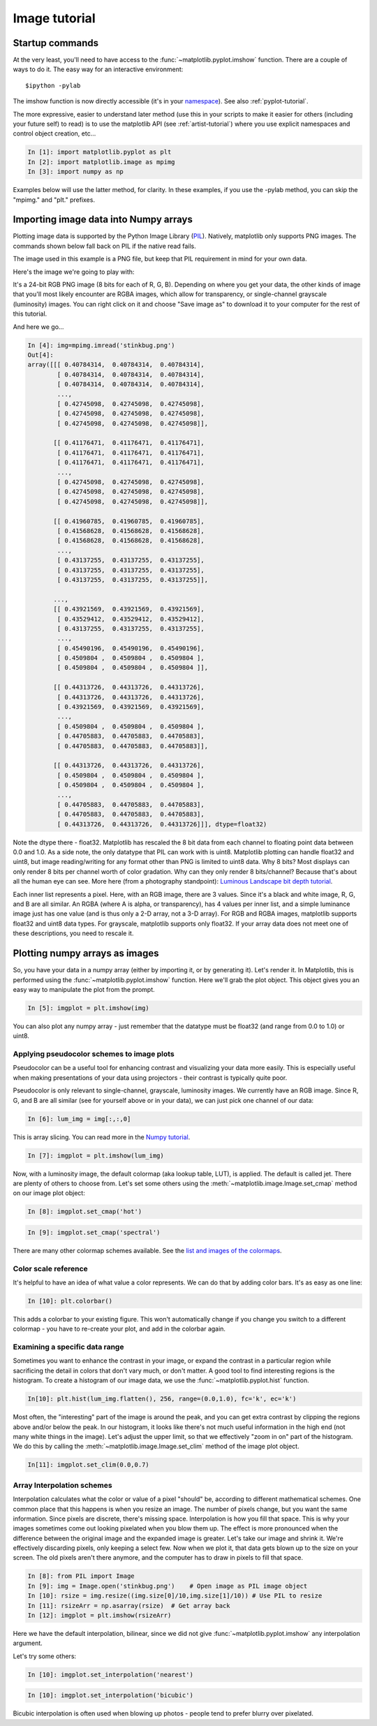 .. _image_tutorial:


**************
Image tutorial
**************

.. _imaging_startup:

Startup commands
===================

At the very least, you'll need to have access to the
:func:`~matplotlib.pyplot.imshow` function.  There are a couple of
ways to do it.  The easy way for an interactive environment::

    $ipython -pylab

The imshow function is now directly accessible (it's in your
`namespace <http://bytebaker.com/2008/07/30/python-namespaces/>`_).
See also :ref:`pyplot-tutorial`.

The more expressive, easier to understand later method (use this in
your scripts to make it easier for others (including your future self)
to read) is to use the matplotlib API (see :ref:`artist-tutorial`)
where you use explicit namespaces and control object creation, etc...

.. sourcecode:: ipython

   In [1]: import matplotlib.pyplot as plt
   In [2]: import matplotlib.image as mpimg
   In [3]: import numpy as np

Examples below will use the latter method, for clarity.  In these
examples, if you use the -pylab method, you can skip the "mpimg." and
"plt." prefixes.

.. _importing_data:

Importing image data into Numpy arrays
===============================================

Plotting image data is supported by the Python Image Library (`PIL
<http://www.pythonware.com/products/pil/>`_).  Natively, matplotlib
only supports PNG images.  The commands shown below fall back on PIL
if the native read fails.

The image used in this example is a PNG file, but keep that PIL
requirement in mind for your own data.

Here's the image we're going to play with:

.. image:: ../_static/stinkbug.png

It's a 24-bit RGB PNG image (8 bits for each of R, G, B).  Depending
on where you get your data, the other kinds of image that you'll most
likely encounter are RGBA images, which allow for transparency, or
single-channel grayscale (luminosity) images.  You can right click on
it and choose "Save image as" to download it to your computer for the
rest of this tutorial.

And here we go...

.. sourcecode:: ipython

    In [4]: img=mpimg.imread('stinkbug.png')
    Out[4]:
    array([[[ 0.40784314,  0.40784314,  0.40784314],
            [ 0.40784314,  0.40784314,  0.40784314],
            [ 0.40784314,  0.40784314,  0.40784314],
            ...,
            [ 0.42745098,  0.42745098,  0.42745098],
            [ 0.42745098,  0.42745098,  0.42745098],
            [ 0.42745098,  0.42745098,  0.42745098]],

           [[ 0.41176471,  0.41176471,  0.41176471],
            [ 0.41176471,  0.41176471,  0.41176471],
            [ 0.41176471,  0.41176471,  0.41176471],
            ...,
            [ 0.42745098,  0.42745098,  0.42745098],
            [ 0.42745098,  0.42745098,  0.42745098],
            [ 0.42745098,  0.42745098,  0.42745098]],

           [[ 0.41960785,  0.41960785,  0.41960785],
            [ 0.41568628,  0.41568628,  0.41568628],
            [ 0.41568628,  0.41568628,  0.41568628],
            ...,
            [ 0.43137255,  0.43137255,  0.43137255],
            [ 0.43137255,  0.43137255,  0.43137255],
            [ 0.43137255,  0.43137255,  0.43137255]],

           ...,
           [[ 0.43921569,  0.43921569,  0.43921569],
            [ 0.43529412,  0.43529412,  0.43529412],
            [ 0.43137255,  0.43137255,  0.43137255],
            ...,
            [ 0.45490196,  0.45490196,  0.45490196],
            [ 0.4509804 ,  0.4509804 ,  0.4509804 ],
            [ 0.4509804 ,  0.4509804 ,  0.4509804 ]],

           [[ 0.44313726,  0.44313726,  0.44313726],
            [ 0.44313726,  0.44313726,  0.44313726],
            [ 0.43921569,  0.43921569,  0.43921569],
            ...,
            [ 0.4509804 ,  0.4509804 ,  0.4509804 ],
            [ 0.44705883,  0.44705883,  0.44705883],
            [ 0.44705883,  0.44705883,  0.44705883]],

           [[ 0.44313726,  0.44313726,  0.44313726],
            [ 0.4509804 ,  0.4509804 ,  0.4509804 ],
            [ 0.4509804 ,  0.4509804 ,  0.4509804 ],
            ...,
            [ 0.44705883,  0.44705883,  0.44705883],
            [ 0.44705883,  0.44705883,  0.44705883],
            [ 0.44313726,  0.44313726,  0.44313726]]], dtype=float32)

Note the dtype there - float32.  Matplotlib has rescaled the 8 bit
data from each channel to floating point data between 0.0 and 1.0.  As
a side note, the only datatype that PIL can work with is uint8.
Matplotlib plotting can handle float32 and uint8, but image
reading/writing for any format other than PNG is limited to uint8
data.  Why 8 bits? Most displays can only render 8 bits per channel
worth of color gradation.  Why can they only render 8 bits/channel?
Because that's about all the human eye can see.  More here (from a
photography standpoint): `Luminous Landscape bit depth tutorial
<http://www.luminous-landscape.com/tutorials/bit-depth.shtml>`_.

Each inner list represents a pixel.  Here, with an RGB image, there
are 3 values.  Since it's a black and white image, R, G, and B are all
similar.  An RGBA (where A is alpha, or transparency), has 4 values
per inner list, and a simple luminance image just has one value (and
is thus only a 2-D array, not a 3-D array).  For RGB and RGBA images,
matplotlib supports float32 and uint8 data types.  For grayscale,
matplotlib supports only float32.  If your array data does not meet
one of these descriptions, you need to rescale it.

.. _plotting_data:

Plotting numpy arrays as images
===================================

So, you have your data in a numpy array (either by importing it, or by
generating it).  Let's render it.  In Matplotlib, this is performed
using the :func:`~matplotlib.pyplot.imshow` function.  Here we'll grab
the plot object.  This object gives you an easy way to manipulate the
plot from the prompt.

.. sourcecode:: ipython

    In [5]: imgplot = plt.imshow(img)

.. plot::

        import matplotlib.pyplot as plt
        import matplotlib.image as mpimg
        import numpy as np
        img = mpimg.imread('../_static/stinkbug.png')
        imgplot = plt.imshow(img)

You can also plot any numpy array - just remember that the datatype
must be float32 (and range from 0.0 to 1.0) or uint8.

.. _Pseudocolor:

Applying pseudocolor schemes to image plots
-------------------------------------------------

Pseudocolor can be a useful tool for enhancing contrast and
visualizing your data more easily.  This is especially useful when
making presentations of your data using projectors - their contrast is
typically quite poor.

Pseudocolor is only relevant to single-channel, grayscale, luminosity
images.  We currently have an RGB image.  Since R, G, and B are all
similar (see for yourself above or in your data), we can just pick one
channel of our data:

.. sourcecode:: ipython

    In [6]: lum_img = img[:,:,0]

This is array slicing.  You can read more in the `Numpy tutorial
<http://www.scipy.org/Tentative_NumPy_Tutorial>`_.

.. sourcecode:: ipython

    In [7]: imgplot = plt.imshow(lum_img)

.. plot::

    import matplotlib.pyplot as plt
    import matplotlib.image as mpimg
    import numpy as np
    img = mpimg.imread('../_static/stinkbug.png')
    lum_img = img[:,:,0]
    plt.imshow(lum_img)

Now, with a luminosity image, the default colormap (aka lookup table,
LUT), is applied.  The default is called jet.  There are plenty of
others to choose from.  Let's set some others using the
:meth:`~matplotlib.image.Image.set_cmap` method on our image plot
object:

.. sourcecode:: ipython

    In [8]: imgplot.set_cmap('hot')

.. plot::

        import matplotlib.pyplot as plt
        import matplotlib.image as mpimg
        import numpy as np
        img = mpimg.imread('../_static/stinkbug.png')
        lum_img = img[:,:,0]
        imgplot = plt.imshow(lum_img)
        imgplot.set_cmap('hot')

.. sourcecode:: ipython

    In [9]: imgplot.set_cmap('spectral')

.. plot::

        import matplotlib.pyplot as plt
        import matplotlib.image as mpimg
        import numpy as np
        img = mpimg.imread('../_static/stinkbug.png')
        lum_img = img[:,:,0]
        imgplot = plt.imshow(lum_img)
        imgplot.set_cmap('spectral')

There are many other colormap schemes available.  See the `list and
images of the colormaps
<http://matplotlib.org/examples/color/colormaps_reference.html>`_.

.. _`Color Bars`:

Color scale reference
------------------------

It's helpful to have an idea of what value a color represents.  We can
do that by adding color bars.  It's as easy as one line:

.. sourcecode:: ipython

    In [10]: plt.colorbar()

.. plot::

            import matplotlib.pyplot as plt
            import matplotlib.image as mpimg
            import numpy as np
            img = mpimg.imread('../_static/stinkbug.png')
            lum_img = img[:,:,0]
            imgplot = plt.imshow(lum_img)
            imgplot.set_cmap('spectral')
            plt.colorbar()

This adds a colorbar to your existing figure.  This won't
automatically change if you change you switch to a different
colormap - you have to re-create your plot, and add in the colorbar
again.

.. _`Data ranges`:

Examining a specific data range
---------------------------------

Sometimes you want to enhance the contrast in your image, or expand
the contrast in a particular region while sacrificing the detail in
colors that don't vary much, or don't matter.  A good tool to find
interesting regions is the histogram.  To create a histogram of our
image data, we use the :func:`~matplotlib.pyplot.hist` function.

.. sourcecode:: ipython

    In[10]: plt.hist(lum_img.flatten(), 256, range=(0.0,1.0), fc='k', ec='k')

.. plot::

    import matplotlib.pyplot as plt
    import matplotlib.image as mpimg
    import numpy as np
    img = mpimg.imread('../_static/stinkbug.png')
    lum_img = img[:,:,0]
    plt.hist(lum_img.flatten(), 256, range=(0.0,1.0), fc='black', ec='black')

Most often, the "interesting" part of the image is around the peak,
and you can get extra contrast by clipping the regions above and/or
below the peak.  In our histogram, it looks like there's not much
useful information in the high end (not many white things in the
image).  Let's adjust the upper limit, so that we effectively "zoom in
on" part of the histogram.  We do this by calling the
:meth:`~matplotlib.image.Image.set_clim` method of the image plot
object.

.. sourcecode:: ipython

    In[11]: imgplot.set_clim(0.0,0.7)

.. plot::

    import matplotlib.pyplot as plt
    import matplotlib.image as mpimg
    import numpy as np
    fig = plt.figure()
    a=fig.add_subplot(1,2,1)
    img = mpimg.imread('../_static/stinkbug.png')
    lum_img = img[:,:,0]
    imgplot = plt.imshow(lum_img)
    a.set_title('Before')
    plt.colorbar(ticks=[0.1,0.3,0.5,0.7], orientation ='horizontal')
    a=fig.add_subplot(1,2,2)
    imgplot = plt.imshow(lum_img)
    imgplot.set_clim(0.0,0.7)
    a.set_title('After')
    plt.colorbar(ticks=[0.1,0.3,0.5,0.7], orientation='horizontal')

.. _Interpolation:

Array Interpolation schemes
---------------------------

Interpolation calculates what the color or value of a pixel "should"
be, according to different mathematical schemes.  One common place
that this happens is when you resize an image.  The number of pixels
change, but you want the same information.  Since pixels are discrete,
there's missing space.  Interpolation is how you fill that space.
This is why your images sometimes come out looking pixelated when you
blow them up.  The effect is more pronounced when the difference
between the original image and the expanded image is greater.  Let's
take our image and shrink it.  We're effectively discarding pixels,
only keeping a select few.  Now when we plot it, that data gets blown
up to the size on your screen.  The old pixels aren't there anymore,
and the computer has to draw in pixels to fill that space.

.. sourcecode:: ipython

    In [8]: from PIL import Image
    In [9]: img = Image.open('stinkbug.png')    # Open image as PIL image object
    In [10]: rsize = img.resize((img.size[0]/10,img.size[1]/10)) # Use PIL to resize
    In [11]: rsizeArr = np.asarray(rsize)  # Get array back
    In [12]: imgplot = plt.imshow(rsizeArr)

.. plot::

    import matplotlib.pyplot as plt
    import matplotlib.image as mpimg
    import numpy as np
    from PIL import Image
    img = Image.open('../_static/stinkbug.png')  # opens the file using PIL - it's not an array yet
    rsize = img.resize((img.size[0]/10,img.size[1]/10))  # resize the image
    rsizeArr = np.asarray(rsize)
    lum_img = rsizeArr[:,:,0]
    imgplot = plt.imshow(rsizeArr)

Here we have the default interpolation, bilinear, since we did not
give :func:`~matplotlib.pyplot.imshow` any interpolation argument.

Let's try some others:

.. sourcecode:: ipython

    In [10]: imgplot.set_interpolation('nearest')

.. plot::

        import matplotlib.pyplot as plt
        import matplotlib.image as mpimg
        import numpy as np
        from PIL import Image
        img = Image.open('../_static/stinkbug.png')  # opens the file using PIL - it's not an array yet
        rsize = img.resize((img.size[0]/10,img.size[1]/10))  # resize the image
        rsizeArr = np.asarray(rsize)
        lum_img = rsizeArr[:,:,0]
        imgplot = plt.imshow(rsizeArr)
        imgplot.set_interpolation('nearest')

.. sourcecode:: ipython

    In [10]: imgplot.set_interpolation('bicubic')

.. plot::

        import matplotlib.pyplot as plt
        import matplotlib.image as mpimg
        import numpy as np
        from PIL import Image
        img = Image.open('../_static/stinkbug.png')  # opens the file using PIL - it's not an array yet
        rsize = img.resize((img.size[0]/10,img.size[1]/10))  # resize the image
        rsizeArr = np.asarray(rsize)
        lum_img = rsizeArr[:,:,0]
        imgplot = plt.imshow(rsizeArr)
        imgplot.set_interpolation('bicubic')

Bicubic interpolation is often used when blowing up photos - people
tend to prefer blurry over pixelated.
